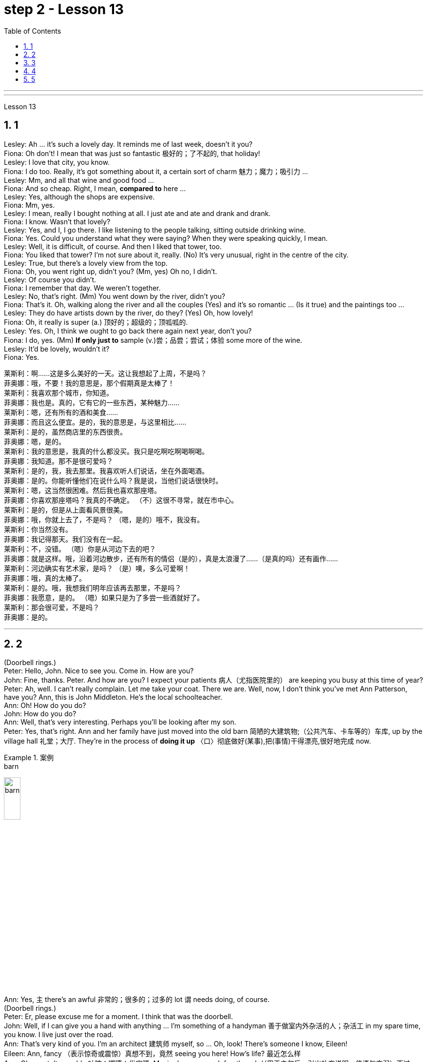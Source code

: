
= step 2 - Lesson 13
:sectnums:
:toclevels: 3
:toc: left

---



---



Lesson 13 +


== 1

Lesley: Ah ... it's such a lovely day. It reminds me of last week, doesn't it you? +
Fiona: Oh don't! I mean that was just so fantastic  极好的；了不起的, that holiday! +
Lesley: I love that city, you know. +
Fiona: I do too. Really, it's got something about it, a certain sort of charm 魅力；魔力；吸引力 ... +
Lesley: Mm, and all that wine and good food ... +
Fiona: And so cheap. Right, I mean, *compared to* here ... +
Lesley: Yes, although the shops are expensive. +
Fiona: Mm, yes. +
Lesley: I mean, really I bought nothing at all. I just ate and ate and drank and drank. +
Fiona: I know. Wasn't that lovely? +
Lesley: Yes, and I, I go there. I like listening to the people talking, sitting outside drinking wine. +
Fiona: Yes. Could you understand what they were saying? When they were speaking quickly, I mean. +
Lesley: Well, it is difficult, of course. And then I liked that tower, too. +
Fiona: You liked that tower? I'm not sure about it, really. (No) It's very unusual, right in the centre of the city. +
Lesley: True, but there's a lovely view from the top. +
Fiona: Oh, you went right up, didn't you? (Mm, yes) Oh no, I didn't. +
Lesley: Of course you didn't. +
Fiona: I remember that day. We weren't together. +
Lesley: No, that's right. (Mm) You went down by the river, didn't you? +
Fiona: That's it. Oh, walking along the river and all the couples (Yes) and it's so romantic ... (Is it true) and the paintings too ... +
Lesley: They do have artists down by the river, do they? (Yes) Oh, how lovely! +
Fiona: Oh, it really is super (a.) 顶好的；超级的；顶呱呱的. +
Lesley: Yes. Oh, I think we ought to go back there again next year, don't you? +
Fiona: I do, yes. (Mm) *If only just to* sample (v.)尝；品尝；尝试；体验 some more of the wine. +
Lesley: It'd be lovely, wouldn't it? +
Fiona: Yes.


莱斯利：啊……这是多么美好的一天。这让我想起了上周，不是吗？ +
菲奥娜：哦，不要！我的意思是，那个假期真是太棒了！ +
莱斯利：我喜欢那个城市，你知道。 +
菲奥娜：我也是。真的，它有它的一些东西，某种魅力……​ +
莱斯利：嗯，还有所有的酒和美食……​ +
菲奥娜：而且这么便宜。是的，我的意思是，与这里相比……​ +
莱斯利：是的，虽然商店里的东西很贵。 +
  菲奥娜：嗯，是的。 +
莱斯利：我的意思是，我真的什么都没买。我只是吃啊吃啊喝啊喝。 +
菲奥娜：我知道。那不是很可爱吗？ +
莱斯利：是的，我，我去那里。我喜欢听人们说话，坐在外面喝酒。 +
菲奥娜：是的。你能听懂他们在说什么吗？我是说，当他们说话很快时。 +
莱斯利：嗯，这当然很困难。然后我也喜欢那座塔。 +
菲奥娜：你喜欢那座塔吗？我真的不确定。 （不）这很不寻常，就在市中心。 +
莱斯利：是的，但是从上面看风景很美。 +
菲奥娜：哦，你就上去了，不是吗？ （嗯，是的）哦不，我没有。 +
莱斯利：你当然没有。 +
菲奥娜：我记得那天。我们没有在一起。 +
莱斯利：不，没错。 （嗯）你是从河边下去的吧？ +
菲奥娜：就是这样。哦，沿着河边散步，还有所有的情侣（是的），真是太浪漫了……​（是真的吗）还有画作……​ +
莱斯利：河边确实有艺术家，是吗？ （是）噢，多么可爱啊！ +
菲奥娜：哦，真的太棒了。 +
莱斯利：是的。哦，我想我们明年应该再去那里，不是吗？ +
菲奥娜：我愿意，是的。 （嗯）如果只是为了多尝一些酒就好了。 +
莱斯利：那会很可爱，不是吗？ +
  菲奥娜：是的。 +

---

== 2

(Doorbell rings.) +
Peter: Hello, John. Nice to see you. Come in. How are you? +
John: Fine, thanks. Peter. And how are you? I expect your patients 病人（尤指医院里的） are keeping you busy at this time of year? +
Peter: Ah, well. I can't really complain. Let me take your coat. There we are. Well, now, I don't think you've met Ann Patterson, have you? Ann, this is John Middleton. He's the local schoolteacher. +
Ann: Oh! How do you do? +
John: How do you do? +
Ann: Well, that's very interesting. Perhaps you'll be looking after my son. +
Peter: Yes, that's right. Ann and her family have just moved into the old barn  简陋的大建筑物;（公共汽车、卡车等的）车库, up by the village hall 礼堂；大厅. They're in the process of *doing it up* 〈口〉彻底做好(某事),把(事情)干得漂亮,很好地完成  now. +

.案例
====
.barn
image:../img/barn.jpg[,20%]
====

Ann: Yes, `主` there's an awful 非常的；很多的；过多的 lot `谓` needs doing, of course. +
(Doorbell rings.) +
Peter: Er, please excuse me for a moment. I think that was the doorbell. +
John: Well, if I can give you a hand with anything ... I'm something of a handyman 善于做室内外杂活的人；杂活工 in my spare time, you know. I live just over the road. +
Ann: That's very kind of you. I'm an architect  建筑师 myself, so ... Oh, look! There's someone I know, Eileen! +
Eileen: Ann, fancy （表示惊奇或震惊）真想不到，竟然 seeing you here! How's life? 最近怎么样 +
Ann: Oh, mustn't grumble 咕哝；嘟囔；发牢骚. Moving's never much fun though (（用于主句后，引出补充说明，使语气变弱）不过，可是，然而) 搬家从来都不是一件有趣的事, is it? Anyway, how are things with you? You're still at the same estate agent's. I suppose? +
Eileen: Oh yes. I can't see myself leaving, well, not in the foreseeable 可预料的；可预见的；可预知的 future. +
Ann: Oh, I quite forgot. Do you two know each other? +
John: Yes, actually, we've met *on many an occasion*. Hello, Eileen. You see, we play in the same orchestra 管弦乐队. +

.案例
====
.many a/an = a large number of 许多
on many an occasion = on several occasions：  屡次, 好几次

*many a* : ( formal ) used with a singular noun and verb to mean ‘a large number of’ （与单数名词及动词连用）许多，大量 +
=> *Many a good man* has been destroyed by drink. 许多好人都毁在了饮酒上。
====

Ann: Oh, really? I didn't know anything about that. +
Eileen: Yes, actually, just amateur 业余爱好的 stuff, you know — once a week — I come down from London when I can get a baby-sitter 临时替人看小孩者;临时保姆 for Joanna. +
Paul: Er ... excuse me, I hope you don't mind my *butting in* 插嘴；打断说话. My name's Paul Madison. I couldn't help overhearing 无意中听到 what you said about an orchestra. +
John: Come and join the party. I'm John Middleton. This is Ann Patterson and Eileen ... or ... I'm terribly sorry. I don't think I know your surname 姓? +
Eileen: Hawkes. Pleased to meet you, Paul. You play an instrument, do you? +
Paul: Yes, I'm over here on a scholarship 奖学金 to study the bassoon 大管；巴松管 (loud yawn 打哈欠 from Ann) at the Royal Academy of Music for a couple of years. +
Ann: Oh, I am sorry. It must be all that hard work on the barn ... +
Paul: Well, anyway ...

（门铃响了。） +
彼得：你好，约翰。很高兴见到你。进来吧，你好吗？ +
约翰：好的，谢谢。彼得.你好吗？我想每年的这个时候你的病人都会让你很忙吧？ +
彼得：啊，好吧。我真的没什么可抱怨的。让我拿你的外套。我们到了。好吧，现在，我想你还没见过安·帕特森，是吗？安，这是约翰·米德尔顿。他是当地的学校老师。 +
安：哦！你好吗？ +
约翰：你好吗？ +
安：嗯，这很有趣。也许你会照顾我的儿子。 +
彼得：是的，没错。安和她的家人刚刚搬进村公所旁边的旧谷仓。他们现在正在做这件事。 +
安：是的，当然，还有很多事情需要做。 +
  （门铃响了。） +
彼得：呃，请原谅我一下。我想那是门铃。 +
约翰：好吧，如果我可以帮你做任何事……​你知道，我在业余时间是个勤杂工。我住在马路对面。 +
安：你真是太好了。我自己就是一名建筑师，所以……哦，看！我认识一个人，艾琳！ +
艾琳：安，很高兴在这里见到你！最近怎么样？ +
安：噢，别发牢骚。不过，搬家从来都不是一件有趣的事，不是吗？不管怎样，你怎么样？你们仍然在同一个房地产经纪人那里。我想？ +
艾琳：哦，是的。我看不到自己离开，嗯，在可预见的未来。 +
安：哦，我差点忘了。你们两个认识吗？ +
约翰：是的，实际上，我们见过很多次。你好，艾琳。你看，我们在同一个管弦乐队里演奏。 +
安：哦，真的吗？我对此一无所知。 +
艾琳：是的，实际上，只是业余的东西，你知道——每周一次——当我能为乔安娜找个保姆时，我会从伦敦过来。 +
保罗：呃……对不起，我希望你不介意我插话。我叫保罗·麦迪逊。我无意中听到了你所说的关于管弦乐队的事情。 +
约翰：来参加聚会吧。我是约翰·米德尔顿。这是安·帕特森和艾琳……或者……我非常抱歉。我想我不知道你姓什么？ +
艾琳：霍克斯。很高兴认识你，保罗。你会演奏乐器吗？ +
保罗：是的，我拿着奖学金来到这里，在皇家音乐学院学习巴松管（安大声打哈欠）几年。 +
安：哦，对不起。谷仓里的工作一定很辛苦……​ +
保罗：好吧，无论如何……​ +


---

== 3

First speaker: I'm a night person. I love the hours, you know? I like going to work at around six at night and then getting home at two or three in the morning. I like being out around people, you know, talking to them, listening to their problems. Some of my regulars are always on the lookout for ways that they can stump me. Like last week, one of them came in and asked for a Ramos gin fizz. He didn't think I knew how to make it. Hah! But I know how to make every drink in the book, and then some. Although some of the nights when I go in I just don't feel like dealing with all the noise. When I get in a big crowd it can be pretty noisy. People talking, the sound system blaring, the pinball machine, the video games. And then at the end of the night you don't always smell so good, either. You smell like cigarettes. But I like the place and I plan on sticking around for a while. +

Second speaker: If I had to sit behind a desk all day, I'd go crazy! I'm really glad I have a job where I can keep moving, you know? My favourite part is picking out the music — I use new music for every ten-week session. For my last class I always use the Beatles — it's a great beat to move to, and everybody loves them. I like to sort of educate people about their bodies, and show them, you know, how to do the exercises and movements safely. Like, it just kills me when I see people trying to do situps with straight legs — it' so bad for your back! And ... let's see ... I — I like to see people make progress — at the end of a session you can really see how people have slimmed down and sort of built up some muscle — it's very gratifying. +
 +

The part I don't like is, well, it's hard to keep coming up with new ideas for classes. I mean, you know, there are just so many ways you can move your body, and it's hard to keep coming up with interesting routines and ... and new exercises. And it's hard on my voice — I have to yell all the time so people can hear me above the music, and like after three classes in one day my voice has had it. Then again, having three classes in one day has its compensations — I can eat just about anything I want and not gain any weight! +

Third speaker: What do I like about my job? Money. M-O-N-E-Y. No, I like the creativity, and I like my studio. All my tools are like toys to me — you know, my watercolours, pen and inks, coloured pencils, drafting table — I love playing with them. and I have lots of different kinds of clients — I do magazines, book covers, album covers, newspaper articles — so there's lots of variety, which I like. You know, sometimes when I start working on a project I could be doing it for hours and have no conception of how much time has gone by — what some people call a flow experience.I don't like the pressure, though, and there's plenty of it in this business. You're always working against a tight deadline. And I don't like the business end of it — you know, contacting clients for work, negotiating contracts, which get long and complicated. +

Fourth speaker: Well, I'll tell you. At first it was fun, because there was so much to learn, and working with figures and money was interesting. But after about two years the thrill was gone, and now it's very routine. I keep the books, do the payroll, pay the taxes, pay the insurance, pay the bills. I hate paying the bills, because there's never enough money to pay them! I also don't like the pressure of having to remember when all the bills and taxes are due. And my job requires a lot of reading that I don't particularly enjoy. I can have to keep up to date on all the latest tax forms, and it's pretty dull. I like it when we're making money, though, because I get to see all of my efforts rewarded.


第一个发言者：我是一个夜猫子。我喜欢这几个小时，你知道吗？我喜欢晚上六点左右上班，然后凌晨两三点回家。我喜欢和人们在一起，你知道，与他们交谈，倾听他们的问题。我的一些常客总是在寻找可以难倒我的方法。就像上周一样，其中一个进来要一杯拉莫斯杜松子酒。他认为我不知道怎么做。哈！但我知道如何制作书中的每一种饮料，而且还不止一些。尽管有些晚上，当我进去时，我只是不想处理所有的噪音。当我进入一大群人时，可能会很吵。人们说话，音响系统轰鸣，弹球机，电子游戏。然后到了晚上，你的气味也不总是那么好闻。你闻起来像香烟。但我喜欢这个地方，我打算在这里待一段时间。 +
第二位发言者：如果我必须整天坐在桌子后面，我会发疯的！我真的很高兴我有一份可以继续前进的工作，你知道吗？我最喜欢的部分是挑选音乐——我每十周的课程都会使用新音乐。在我的最后一堂课上，我总是使用披头士乐队——这是一个很棒的节奏，每个人都喜欢他们。我喜欢教育人们有关他们的身体的知识，并向他们展示如何安全地进行练习和运动。就像，当我看到人们试图用直腿做仰卧起坐时，我简直要死了——这对你的背部太糟糕了！而且……让我们看看……我——我喜欢看到人们取得进步——在训练结束时，你可以真正看到人们如何减肥并增加一些肌肉——这是非常令人欣慰的。 +
我不喜欢的是，很难不断地为课程提出新的想法。我的意思是，你知道，移动身体的方法有很多，而且很难不断想出有趣的例程和……以及新的练习。这对我的声音来说很困难——我必须一直大喊大叫，这样人们才能在音乐声中听到我的声音，就像一天上三节课后，我的声音已经受不了了。话又说回来，一天上三节课也有它的好处——我可以吃任何我想吃的东西，而且体重不会增加！ +
第三位发言者：我喜欢我的工作什么？钱。钱。不，我喜欢创造力，我喜欢我的工作室。我所有的工具对我来说就像玩具——你知道，我的水彩画、钢笔和墨水、彩色铅笔、绘图台——我喜欢玩它们。我有很多不同类型的客户——我做杂志、书籍封面、专辑封面、报纸文章——所以有很多种类，这是我喜欢的。你知道，有时当我开始做一个项目时，我可能会花上几个小时，却不知道已经过去了多少时间——有些人称之为心流体验。不过，我不喜欢这种压力，而且这个行业有很多。你总是在紧迫的期限内工作。我不喜欢它的商业目的——你知道，联系客户进行工作，谈判合同，这些都是漫长而复杂的。 +
第四位发言者：好吧，我告诉你。起初很有趣，因为有很多东西要学，而且与数字和金钱打交道也很有趣。但大约两年后，这种兴奋感就消失了，现在已经很平常了。我记账、处理工资、缴税、缴纳保险、支付账单。我讨厌付账单，因为钱永远不够付！我也不喜欢必须记住所有账单和税款何时到期的压力。我的工作需要大量阅读，但我并不特别喜欢。我必须及时了解所有最新的纳税表格，这非常乏味。不过，我喜欢我们赚钱，因为我看到我所有的努力都得到了回报。 +

---

== 4

TV Interviewer: In this week's edition of 'Up with People' we went out into the streets and asked a number of people a question they just didn't expect. We asked them to be self-critical ... to ask themselves exactly what they thought they lacked or — the other side of the coin — what virtues they had. Here is what we heard. +

Jane Smith: Well ... I ... I don't know really ... it's not the sort of question you ask yourself directly. I know I'm good at my job ... at least my boss calls me hard-working, conscientious, efficient. I'm a secretary by the way. As for when I look at myself in a mirror as it were ... you know ... you sometimes do in the privacy of your own bedroom ... or at your reflection in the ... in the shop windows as you walk up the street ... Well ... then I see someone a bit different. Yes ... I'm different in my private life. And that's probably my main fault I should say ... I'm not exactly — oh how shall I say?  — I suppose I'm, not coherent in my behaviour. My office is always in order...but my flat! Well...you'd have to see it to believe it. +

Chris Bonner: I think the question is irrelevant. You shouldn't be asking what I think of myself ... but what I think of the state of this country. And this country is in a terrible mess. There's only one hope for it — the National Front. It's law and order that we need. I say get rid of these thugs who call themselves Socialist Workers ... get rid of them I say. So don't ask about me. I'm the sort of ordinary decent person who wants to bring law and order back to this country. And if we can't do it by peaceful means then ... +

Tommy Finch: Think of myself? Well I'm an easy-going bloke really ... unless of course you wind me up. Then I'm a bit vicious. You know. I mean you have to live for yourself don't you. And think of your mates. That's what makes a bloke. I ain't got much sympathy like with them what's always thinking of causes ... civil rights and all that. I mean ... this is a free country inning? What do we want to fight for civil rights for? We've got them. +

Charles Dimmak: Well ... I'm retired you know. Used to be an army officer. And ... I think I've kept myself ... yes I've kept myself respectable — that's the word I'd use — respectable and dignified the whole of my life. I've tried to help those who depended on me. I've done my best. Perhaps you might consider me a bit of a fanatic about organization and discipline — self-discipline comes first — and all that sort of thing. But basically I'm a good chap ... not too polemic ... fond of my wife and family ... That's me. +

Arthur Fuller: Well ... when I was young I was very shy. At times I ... I was very unhappy ... especially when I was sent to boarding-school at seven. I didn't make close friends till ... till quite late in life ... till I was about ... what ... fifteen. Then I became quite good at being by myself. I had no one to rely on ... and no one to ask for advice. That made me independent ... and I've always solved my problems myself. My wife and I have two sons. We ... we didn't want an only child because I felt ... well I felt I'd missed a lot of things.


电视采访者：在本周的“与人同行”节目中，我们走上街头，问了一些人一个他们没想到的问题。我们要求他们进行自我批评……​问问自己，他们认为自己缺乏什么，或者——硬币的另一面——他们有什么美德。这是我们听到的。 +
简·史密斯：嗯……我……我真的不知道……这不是你直接问自己的问题。我知道我很擅长我的工作……至少我的老板称我勤奋、认真、高效。顺便说一句，我是一名秘书。至于当我在镜子里看着自己时……你知道……有时你会在自己卧室的私密空间里这样做……或者当你走在街上时，在商店橱窗里看到你的倒影……​嗯……​然后我看到了一个有点不同的人。是的……​我的私生活与众不同。我应该说，这可能是我的主要错误……我不完全是——哦，我该怎么说呢？ ——我想我的行为不连贯。我的办公室总是井然有序……但我的公寓！嗯……你必须亲眼所见才能相信。 +
克里斯·邦纳：我认为这个问题无关紧要。你不应该问我对自己的看法……​而是我对这个国家现状的看法。这个国家陷入了可怕的混乱。只有一个希望——国民阵线。我们需要的是法律和秩序。我说除掉这些自称为社会主义工人的暴徒……我说除掉他们。所以不要问我的事。我是那种普通正派的人，想把法律和秩序带回这个国家。如果我们不能通过和平方式做到这一点，那么……​ +
汤米·芬奇：想想我自己？嗯，我真的是一个随和的人……当然除非你让我生气。那我就有点恶毒了。你知道。我的意思是你必须为自己而活，不是吗？想想你的朋友们。这就是成为一个家伙的原因。我对他们并没有太多的同情，他们总是在思考原因……公民权利等等。我的意思是……​这是一场免费的乡村局？我们为什么要争取公民权利？我们有它们。 +
查尔斯·迪马克：嗯……我已经退休了，你知道。曾经是一名军官。而且……我想我一直保持自己……是的，我一直让自己受人尊敬——这是我会用的词——我一生都受人尊敬和有尊严。我试图帮助那些依赖我的人。我已经尽力了。也许你可能认为我对组织和纪律有点狂热——自律是第一位的——以及诸如此类的事情。但基本上我是一个好人……​不太好争论……​喜欢我的妻子和家人……​这就是我。 +
亚瑟·富勒：嗯……当我年轻的时候，我很害羞。有时我……我非常不开心……尤其是当我七岁时被送到寄宿学校时。我没有交到亲密的朋友，直到……直到生命的晚期……直到我大约……什么……十五岁。然后我就变得很擅长独处了。我没有人可以依靠……​也没有人可以寻求建议。这让我变得独立……​而且我总是自己解决我的问题。我和我的妻子有两个儿子。我们……我们不想要独生子，因为我觉得……好吧，我觉得我错过了很多东西。 +


---

== 5

1. Bert is a natural listener. He can lose himself in conversation with friends or family. Bert has a few very close friends, and he works hard to keep his friendships strong. +
2. One means of contact with friends is the regular exercise that Bert gets. He plays handball and swims with a friend twice every week. Besides that, he tries to stay in shape with morning exercises. Bert enjoys the exercise that he gets for its own sake as well as for the fact that it has kept him healthy all his life. +
3. In general, Adam has very few hobbies. He used to enjoy collecting coins and reading, but now can never find enough time. He has practically no release from his job and usually brings some work home with him. +
4. Like many modern Americans, neither man is very religious. Both belong to a church, but the religious services are not a sustaining part of their lives. But the difference in their spiritual makeup is nonetheless remarkable. +
5. Adam does not enjoy much self-confidence. He has never spent the time to think problems through carefully or to teach himself to think about other things. As a result, he is not a particularly creative problem solver. He spends quite a lot of time in compulsive, repetitive nervous activity which only frustrates him more. +
6. Heart attack victims who have tried to change their behaviour after their first heart attack report that Type B behaviour has given them a new sense of peace, freedom, and happiness. Not for anything in the world would they return to their old lifestyle, which held them trapped like prisoners in an unhappy world of their own making.

伯特是一个天生的倾听者。他可能会在与朋友或家人的交谈中迷失自我。伯特有一些非常亲密的朋友，他努力保持牢固的友谊。 +
伯特与朋友联系的一种方式是定期锻炼。他每周与朋友打两次手球并游泳。除此之外，他还尝试通过晨练来保持体形。伯特享受锻炼本身，也因为锻炼使他一生保持健康。 +
总的来说，亚当的爱好很少。他以前喜欢收集硬币和读书，但现在总是抽不出时间。他几乎没有从工作中解脱出来，通常会把一些工作带回家。 +
和许多现代美国人一样，两人都不太虔诚。两人都属于教堂，但宗教仪式并不是他们生活的维持部分。但他们的精神构成的差异仍然是显着的。 +
亚当不太自信。他从来没有花时间仔细思考问题，或者教会自己思考其他事情。因此，他并不是一个特别有创造力的问题解决者。他花了相当多的时间进行强迫性、重复性的神经活动，这只会让他更加沮丧。 +
第一次心脏病发作后试图改变自己行为的心脏病患者报告说，B 型行为给了他们一种新的平静、自由和幸福感。他们无论如何都不会回到原来的生活方式，这种生活方式让他们像囚犯一样被困在自己创造的不幸世界中。

---
